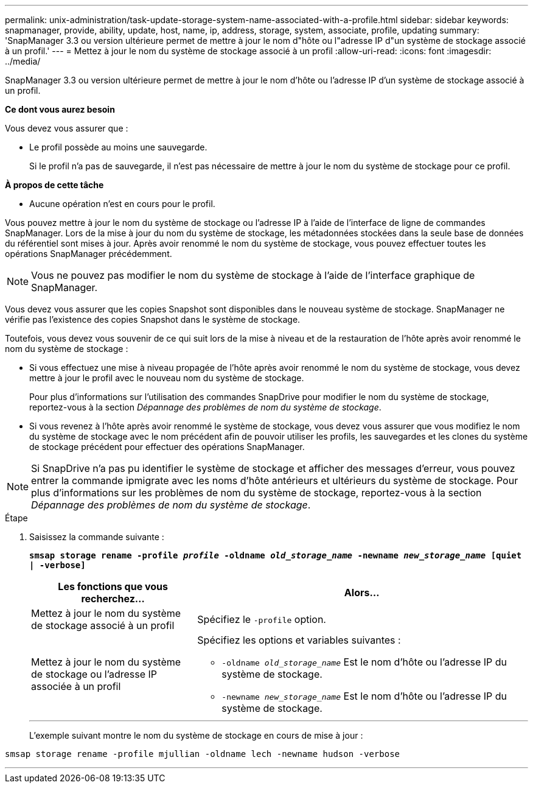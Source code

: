 ---
permalink: unix-administration/task-update-storage-system-name-associated-with-a-profile.html 
sidebar: sidebar 
keywords: snapmanager, provide, ability, update, host, name, ip, address, storage, system, associate, profile, updating 
summary: 'SnapManager 3.3 ou version ultérieure permet de mettre à jour le nom d"hôte ou l"adresse IP d"un système de stockage associé à un profil.' 
---
= Mettez à jour le nom du système de stockage associé à un profil
:allow-uri-read: 
:icons: font
:imagesdir: ../media/


[role="lead"]
SnapManager 3.3 ou version ultérieure permet de mettre à jour le nom d'hôte ou l'adresse IP d'un système de stockage associé à un profil.

*Ce dont vous aurez besoin*

Vous devez vous assurer que :

* Le profil possède au moins une sauvegarde.
+
Si le profil n'a pas de sauvegarde, il n'est pas nécessaire de mettre à jour le nom du système de stockage pour ce profil.



*À propos de cette tâche*

* Aucune opération n'est en cours pour le profil.


Vous pouvez mettre à jour le nom du système de stockage ou l'adresse IP à l'aide de l'interface de ligne de commandes SnapManager. Lors de la mise à jour du nom du système de stockage, les métadonnées stockées dans la seule base de données du référentiel sont mises à jour. Après avoir renommé le nom du système de stockage, vous pouvez effectuer toutes les opérations SnapManager précédemment.


NOTE: Vous ne pouvez pas modifier le nom du système de stockage à l'aide de l'interface graphique de SnapManager.

Vous devez vous assurer que les copies Snapshot sont disponibles dans le nouveau système de stockage. SnapManager ne vérifie pas l'existence des copies Snapshot dans le système de stockage.

Toutefois, vous devez vous souvenir de ce qui suit lors de la mise à niveau et de la restauration de l'hôte après avoir renommé le nom du système de stockage :

* Si vous effectuez une mise à niveau propagée de l'hôte après avoir renommé le nom du système de stockage, vous devez mettre à jour le profil avec le nouveau nom du système de stockage.
+
Pour plus d'informations sur l'utilisation des commandes SnapDrive pour modifier le nom du système de stockage, reportez-vous à la section _Dépannage des problèmes de nom du système de stockage_.

* Si vous revenez à l'hôte après avoir renommé le système de stockage, vous devez vous assurer que vous modifiez le nom du système de stockage avec le nom précédent afin de pouvoir utiliser les profils, les sauvegardes et les clones du système de stockage précédent pour effectuer des opérations SnapManager.



NOTE: Si SnapDrive n'a pas pu identifier le système de stockage et afficher des messages d'erreur, vous pouvez entrer la commande ipmigrate avec les noms d'hôte antérieurs et ultérieurs du système de stockage. Pour plus d'informations sur les problèmes de nom du système de stockage, reportez-vous à la section _Dépannage des problèmes de nom du système de stockage_.

.Étape
. Saisissez la commande suivante :
+
`*smsap storage rename -profile _profile_ -oldname _old_storage_name_ -newname _new_storage_name_ [quiet | -verbose]`*

+
[cols="1a,2a"]
|===
| Les fonctions que vous recherchez... | Alors... 


 a| 
Mettez à jour le nom du système de stockage associé à un profil
 a| 
Spécifiez le `-profile` option.



 a| 
Mettez à jour le nom du système de stockage ou l'adresse IP associée à un profil
 a| 
Spécifiez les options et variables suivantes :

** `-oldname _old_storage_name_` Est le nom d'hôte ou l'adresse IP du système de stockage.
** `-newname _new_storage_name_` Est le nom d'hôte ou l'adresse IP du système de stockage.


|===
+
'''
+
L'exemple suivant montre le nom du système de stockage en cours de mise à jour :



[listing]
----
smsap storage rename -profile mjullian -oldname lech -newname hudson -verbose
----
'''